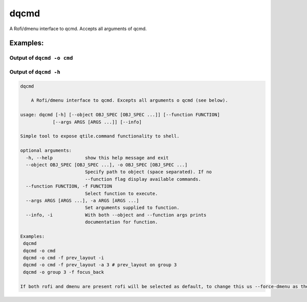 dqcmd
=====

A Rofi/dmenu interface to qcmd. Accepts all arguments of qcmd.

Examples:
---------

Output of ``dqcmd -o cmd``
~~~~~~~~~~~~~~~~~~~~~~~~~~

.. image:: dqcmd.png

Output of ``dqcmd -h``
~~~~~~~~~~~~~~~~~~~~~~

.. code:: text

    dqcmd

        A Rofi/dmenu interface to qcmd. Excepts all arguments o qcmd (see below).

    usage: dqcmd [-h] [--object OBJ_SPEC [OBJ_SPEC ...]] [--function FUNCTION]
                [--args ARGS [ARGS ...]] [--info]

    Simple tool to expose qtile.command functionality to shell.

    optional arguments:
      -h, --help            show this help message and exit
      --object OBJ_SPEC [OBJ_SPEC ...], -o OBJ_SPEC [OBJ_SPEC ...]
                            Specify path to object (space separated). If no
                            --function flag display available commands.
      --function FUNCTION, -f FUNCTION
                            Select function to execute.
      --args ARGS [ARGS ...], -a ARGS [ARGS ...]
                            Set arguments supplied to function.
      --info, -i            With both --object and --function args prints
                            documentation for function.

    Examples:
     dqcmd
     dqcmd -o cmd
     dqcmd -o cmd -f prev_layout -i
     dqcmd -o cmd -f prev_layout -a 3 # prev_layout on group 3
     dqcmd -o group 3 -f focus_back

    If both rofi and dmenu are present rofi will be selected as default, to change this us --force-dmenu as the first argument.

